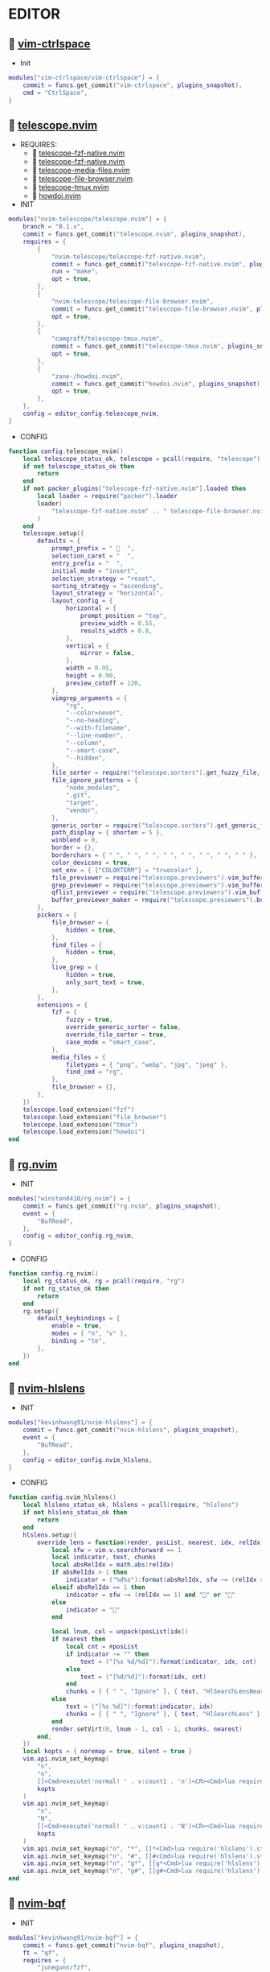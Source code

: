 *  EDITOR

**   [[https://github.com/vim-ctrlspace/vim-ctrlspace][vim-ctrlspace]]

    + Init

    #+begin_src lua
    modules["vim-ctrlspace/vim-ctrlspace"] = {
        commit = funcs.get_commit("vim-ctrlspace", plugins_snapshot),
        cmd = "CtrlSpace",
    }
    #+end_src

**   [[https://github.com/nvim-telescope/telescope.nvim][telescope.nvim]]

    + REQUIRES:
        *  [[https://github.com/nvim-telescope/telescope-fzf-native.nvim][telescope-fzf-native.nvim]]
        *  [[https://github.com/nvim-telescope/telescope-fzf-native.nvim][telescope-fzf-native.nvim]]
        *  [[https://github.com/nvim-telescope/telescope-media-files.nvim][telescope-media-files.nvim]]
        *  [[https://github.com/nvim-telescope/telescope-file-browser.nvim][telescope-file-browser.nvim]]
        *  [[https://github.com/camgraff/telescope-tmux.nvim][telescope-tmux.nvim]]
        *  [[https://github.com/zane-/howdoi.nvim][howdoi.nvim]]

    + INIT

    #+begin_src lua
    modules["nvim-telescope/telescope.nvim"] = {
        branch = "0.1.x",
        commit = funcs.get_commit("telescope.nvim", plugins_snapshot),
        requires = {
            {
                "nvim-telescope/telescope-fzf-native.nvim",
                commit = funcs.get_commit("telescope-fzf-native.nvim", plugins_snapshot),
                run = "make",
                opt = true,
            },
            {
                "nvim-telescope/telescope-file-browser.nvim",
                commit = funcs.get_commit("telescope-file-browser.nvim", plugins_snapshot),
                opt = true,
            },
            {
                "camgraff/telescope-tmux.nvim",
                commit = funcs.get_commit("telescope-tmux.nvim", plugins_snapshot),
                opt = true,
            },
            {
                "zane-/howdoi.nvim",
                commit = funcs.get_commit("howdoi.nvim", plugins_snapshot),
                opt = true,
            },
        },
        config = editor_config.telescope_nvim,
    }
    #+end_src

    + CONFIG

    #+begin_src lua
    function config.telescope_nvim()
        local telescope_status_ok, telescope = pcall(require, "telescope")
        if not telescope_status_ok then
            return
        end
        if not packer_plugins["telescope-fzf-native.nvim"].loaded then
            local loader = require("packer").loader
            loader(
                "telescope-fzf-native.nvim" .. " telescope-file-browser.nvim" .. " telescope-tmux.nvim" .. " howdoi.nvim"
            )
        end
        telescope.setup({
            defaults = {
                prompt_prefix = "   ",
                selection_caret = "  ",
                entry_prefix = "  ",
                initial_mode = "insert",
                selection_strategy = "reset",
                sorting_strategy = "ascending",
                layout_strategy = "horizontal",
                layout_config = {
                    horizontal = {
                        prompt_position = "top",
                        preview_width = 0.55,
                        results_width = 0.8,
                    },
                    vertical = {
                        mirror = false,
                    },
                    width = 0.95,
                    height = 0.90,
                    preview_cutoff = 120,
                },
                vimgrep_arguments = {
                    "rg",
                    "--color=never",
                    "--no-heading",
                    "--with-filename",
                    "--line-number",
                    "--column",
                    "--smart-case",
                    "--hidden",
                },
                file_sorter = require("telescope.sorters").get_fuzzy_file,
                file_ignore_patterns = {
                    "node_modules",
                    ".git",
                    "target",
                    "vendor",
                },
                generic_sorter = require("telescope.sorters").get_generic_fuzzy_sorter,
                path_display = { shorten = 5 },
                winblend = 0,
                border = {},
                borderchars = { " ", " ", " ", " ", " ", " ", " ", " " },
                color_devicons = true,
                set_env = { ["COLORTERM"] = "truecolor" },
                file_previewer = require("telescope.previewers").vim_buffer_cat.new,
                grep_previewer = require("telescope.previewers").vim_buffer_vimgrep.new,
                qflist_previewer = require("telescope.previewers").vim_buffer_qflist.new,
                buffer_previewer_maker = require("telescope.previewers").buffer_previewer_maker,
            },
            pickers = {
                file_browser = {
                    hidden = true,
                },
                find_files = {
                    hidden = true,
                },
                live_grep = {
                    hidden = true,
                    only_sort_text = true,
                },
            },
            extensions = {
                fzf = {
                    fuzzy = true,
                    override_generic_sorter = false,
                    override_file_sorter = true,
                    case_mode = "smart_case",
                },
                media_files = {
                    filetypes = { "png", "webp", "jpg", "jpeg" },
                    find_cmd = "rg",
                },
                file_browser = {},
            },
        })
        telescope.load_extension("fzf")
        telescope.load_extension("file_browser")
        telescope.load_extension("tmux")
        telescope.load_extension("howdoi")
    end
    #+end_src

**   [[https://github.com/winston0410/rg.nvim][rg.nvim]]

    + INIT

    #+begin_src lua
    modules["winston0410/rg.nvim"] = {
        commit = funcs.get_commit("rg.nvim", plugins_snapshot),
        event = {
            "BufRead",
        },
        config = editor_config.rg_nvim,
    }
    #+end_src

    + CONFIG

    #+begin_src lua
    function config.rg_nvim()
        local rg_status_ok, rg = pcall(require, "rg")
        if not rg_status_ok then
            return
        end
        rg.setup({
            default_keybindings = {
                enable = true,
                modes = { "n", "v" },
                binding = "te",
            },
        })
    end
    #+end_src

**   [[https://github.com/kevinhwang91/nvim-hlslens][nvim-hlslens]]

    + INIT

    #+begin_src lua
    modules["kevinhwang91/nvim-hlslens"] = {
        commit = funcs.get_commit("nvim-hlslens", plugins_snapshot),
        event = {
            "BufRead",
        },
        config = editor_config.nvim_hlslens,
    }
    #+end_src

    + CONFIG

    #+begin_src lua
    function config.nvim_hlslens()
        local hlslens_status_ok, hlslens = pcall(require, "hlslens")
        if not hlslens_status_ok then
            return
        end
        hlslens.setup({
            override_lens = function(render, posList, nearest, idx, relIdx)
                local sfw = vim.v.searchforward == 1
                local indicator, text, chunks
                local absRelIdx = math.abs(relIdx)
                if absRelIdx > 1 then
                    indicator = ("%d%s"):format(absRelIdx, sfw ~= (relIdx > 1) and "" or "")
                elseif absRelIdx == 1 then
                    indicator = sfw ~= (relIdx == 1) and "" or ""
                else
                    indicator = ""
                end
    
                local lnum, col = unpack(posList[idx])
                if nearest then
                    local cnt = #posList
                    if indicator ~= "" then
                        text = ("[%s %d/%d]"):format(indicator, idx, cnt)
                    else
                        text = ("[%d/%d]"):format(idx, cnt)
                    end
                    chunks = { { " ", "Ignore" }, { text, "HlSearchLensNear" } }
                else
                    text = ("[%s %d]"):format(indicator, idx)
                    chunks = { { " ", "Ignore" }, { text, "HlSearchLens" } }
                end
                render.setVirt(0, lnum - 1, col - 1, chunks, nearest)
            end,
        })
        local kopts = { noremap = true, silent = true }
        vim.api.nvim_set_keymap(
            "n",
            "n",
            [[<Cmd>execute('normal! ' . v:count1 . 'n')<CR><Cmd>lua require('hlslens').start()<CR>]],
            kopts
        )
        vim.api.nvim_set_keymap(
            "n",
            "N",
            [[<Cmd>execute('normal! ' . v:count1 . 'N')<CR><Cmd>lua require('hlslens').start()<CR>]],
            kopts
        )
        vim.api.nvim_set_keymap("n", "*", [[*<Cmd>lua require('hlslens').start()<CR>]], kopts)
        vim.api.nvim_set_keymap("n", "#", [[#<Cmd>lua require('hlslens').start()<CR>]], kopts)
        vim.api.nvim_set_keymap("n", "g*", [[g*<Cmd>lua require('hlslens').start()<CR>]], kopts)
        vim.api.nvim_set_keymap("n", "g#", [[g#<Cmd>lua require('hlslens').start()<CR>]], kopts)
    end
    #+end_src
**   [[https://github.com/kevinhwang91/nvim-bqf][nvim-bqf]]

    + INIT

    #+begin_src lua
    modules["kevinhwang91/nvim-bqf"] = {
        commit = funcs.get_commit("nvim-bqf", plugins_snapshot),
        ft = "qf",
        requires = {
            "junegunn/fzf",
            commit = funcs.get_commit("fzf", plugins_snapshot),
            run = function()
                vim.fn["fzf#install"]()
            end,
        },
        config = editor_config.nvim_bqf,
    }
    #+end_src

    + CONFIG

    #+begin_src lua
    function config.nvim_bqf()
        local bqf_status_ok, bqf = pcall(require, "bqf")
        if not bqf_status_ok then
            return
        end
        bqf.setup({
            preview = {
                border_chars = { "│", "│", "─", "─", "┌", "┐", "└", "┘", "█" },
            },
        })
    end
    #+end_src

**   [[https://gitlab.com/yorickpeterse/nvim-pqf][nvim-pqf]]

    + INIT

    #+begin_src lua
    modules["https://gitlab.com/yorickpeterse/nvim-pqf"] = {
        commit = funcs.get_commit("nvim-pqf", plugins_snapshot),
        config = editor_config.nvim_pqf,
    }
    #+end_src

        + CONFIG

    #+begin_src lua
    function config.nvim_pqf()
        local pqf_status_ok, pqf = pcall(require, "pqf")
        if not pqf_status_ok then
            return
        end
        pqf.setup()
    end
    #+end_src

**   [[https://github.com/nanozuki/tabby.nvim][tabby.nvim]]

    + INIT

    #+begin_src lua
    modules["nanozuki/tabby.nvim"] = {
        commit = funcs.get_commit("tabby.nvim", plugins_snapshot),
        config = editor_config.tabby_nvim,
    }
    #+end_src

    + CONFIG

    #+begin_src lua
    function config.tabby_nvim()
        local tabby_util_status_ok, tabby_util = pcall(require, "tabby.util")
        if not tabby_util_status_ok then
            return
        end
        local hl_tabline = {
            color_01 = _G.LVIM_COLORS.bg,
            color_02 = _G.LVIM_COLORS.color_01,
        }
        local get_tab_label = function(tab_number)
            local s, v = pcall(function()
                if not packer_plugins["vim-ctrlspace"].loaded then
                    vim.cmd("packadd vim-ctrlspace")
                end
                return vim.api.nvim_eval("ctrlspace#util#Gettabvar(" .. tab_number .. ", 'CtrlSpaceLabel')")
            end)
            if s then
                if v == "" then
                    return tab_number
                else
                    return tab_number .. ": " .. v
                end
            else
                return tab_number .. ": " .. v
            end
        end
        local components = function()
            local coms = {
                {
                    type = "text",
                    text = {
                        "    ",
                        hl = {
                            fg = hl_tabline.color_01,
                            bg = hl_tabline.color_02,
                            style = "bold",
                        },
                    },
                },
            }
            local tabs = vim.api.nvim_list_tabpages()
            local current_tab = vim.api.nvim_get_current_tabpage()
            local name_of_buf
            for _, tabid in ipairs(tabs) do
                local tab_number = vim.api.nvim_tabpage_get_number(tabid)
                name_of_buf = get_tab_label(tab_number)
                if tabid == current_tab then
                    table.insert(coms, {
                        type = "tab",
                        tabid = tabid,
                        label = {
                            "  " .. name_of_buf .. "  ",
                            hl = { fg = hl_tabline.color_02, bg = hl_tabline.color_01, style = "bold" },
                        },
                    })
                    local wins = tabby_util.tabpage_list_wins(current_tab)
                    local top_win = vim.api.nvim_tabpage_get_win(current_tab)
                    for _, winid in ipairs(wins) do
                        local icon = " "
                        if winid == top_win then
                            icon = " "
                        end
                        local bufid = vim.api.nvim_win_get_buf(winid)
                        local buf_name = vim.api.nvim_buf_get_name(bufid)
                        table.insert(coms, {
                            type = "win",
                            winid = winid,
                            label = icon .. vim.fn.fnamemodify(buf_name, ":~:.") .. "  ",
                        })
                    end
                else
                    table.insert(coms, {
                        type = "tab",
                        tabid = tabid,
                        label = {
                            "  " .. name_of_buf .. "  ",
                            hl = { fg = hl_tabline.color_01, bg = hl_tabline.color_02, style = "bold" },
                        },
                    })
                end
            end
            table.insert(coms, { type = "text", text = { " ", hl = { bg = hl_tabline.color_01, style = "bold" } } })
            return coms
        end
        local tabby_status_ok, tabby = pcall(require, "tabby")
        if not tabby_status_ok then
            return
        end
        tabby.setup({
            components = components,
        })
    end
    #+end_src

**   [[https://github.com/ethanholz/nvim-lastplace][nvim-lastplace]]

    + INIT

    #+begin_src lua
    modules["ethanholz/nvim-lastplace"] = {
        commit = funcs.get_commit("nvim-lastplace", plugins_snapshot),
        event = {
            "BufRead",
        },
        config = editor_config.nvim_lastplace,
    }
    #+end_src

    + CONFIG

    #+begin_src lua
    function config.nvim_lastplace()
        local nvim_lastplace_status_ok, nvim_lastplace = pcall(require, "nvim-lastplace")
        if not nvim_lastplace_status_ok then
            return
        end
        nvim_lastplace.setup({
            lastplace_ignore_buftype = { "quickfix", "nofile", "help" },
            lastplace_ignore_filetype = { "gitcommit", "gitrebase", "svn", "hgcommit" },
            lastplace_open_folds = true,
        })
    end
    #+end_src

**   [[https://github.com/monaqa/dial.nvim][dial.nvim]]

    + INIT

    #+begin_src lua
    modules["monaqa/dial.nvim"] = {
        commit = funcs.get_commit("dial.nvim", plugins_snapshot),
        event = {
            "BufRead",
        },
        config = editor_config.dial_nvim,
    }
    #+end_src

    + CONFIG

    #+begin_src lua
    function config.dial_nvim()
        local dial_config_status_ok, dial_config = pcall(require, "dial.config")
        if not dial_config_status_ok then
            return
        end
        local dial_augend_status_ok, dial_augend = pcall(require, "dial.augend")
        if not dial_augend_status_ok then
            return
        end
        dial_config.augends:register_group({
            default = {
                dial_augend.integer.alias.decimal,
                dial_augend.integer.alias.hex,
                dial_augend.date.alias["%Y/%m/%d"],
                dial_augend.constant.new({
                    elements = { "true", "false" },
                    word = true,
                    cyclic = true,
                }),
                dial_augend.constant.new({
                    elements = { "True", "False" },
                    word = true,
                    cyclic = true,
                }),
                dial_augend.constant.new({
                    elements = { "and", "or" },
                    word = true,
                    cyclic = true,
                }),
                dial_augend.constant.new({
                    elements = { "&&", "||" },
                    word = false,
                    cyclic = true,
                }),
            },
        })
        local opts = { noremap = true, silent = true }
        vim.api.nvim_set_keymap("n", "<C-a>", "<Plug>(dial-increment)", opts)
        vim.api.nvim_set_keymap("n", "<C-x>", "<Plug>(dial-decrement)", opts)
        vim.api.nvim_set_keymap("v", "<C-a>", "<Plug>(dial-increment)", opts)
        vim.api.nvim_set_keymap("v", "<C-x>", "<Plug>(dial-decrement)", opts)
        vim.api.nvim_set_keymap("v", "g<C-a>", "<Plug>(dial-increment)", opts)
        vim.api.nvim_set_keymap("v", "g<C-x>", "<Plug>(dial-decrement)", opts)
    end
    #+end_src

**   [[https://github.com/booperlv/nvim-gomove][nvim-gomove]]

    + INIT

    #+begin_src lua
    modules["booperlv/nvim-gomove"] = {
        commit = funcs.get_commit("nvim-gomove", plugins_snapshot),
        event = {
            "BufRead",
        },
        config = editor_config.nvim_gomove,
    }
    #+end_src

    + CONFIG

    #+begin_src lua
    function config.nvim_gomove()
        local gomove_status_ok, gomove = pcall(require, "gomove")
        if not gomove_status_ok then
            return
        end
        gomove.setup()
    end
    #+end_src

**   [[https://github.com/RRethy/nvim-treesitter-textsubjects][nvim-treesitter-textsubjects]]

    + INIT

    #+begin_src lua
    modules["RRethy/nvim-treesitter-textsubjects"] = {
        commit = funcs.get_commit("nvim-treesitter-textsubjects", plugins_snapshot),
        event = {
            "BufRead",
        },
        config = editor_config.nvim_gomove,
    }
    #+end_src

    + CONFIG

    #+begin_src lua
    function config.nvim_treesitter_textsubjects()
        local nvim_treesitter_configs_status_ok, nvim_treesitter_configs = pcall(require, "nvim-treesitter.configs")
        if not nvim_treesitter_configs_status_ok then
            return
        end
        nvim_treesitter_configs.setup({
            textsubjects = {
                enable = true,
                prev_selection = ",",
                keymaps = {
                    ["ms"] = "textsubjects-smart",
                    ["mo"] = "textsubjects-container-outer",
                    ["mi"] = "textsubjects-container-inner",
                },
            },
        })
    end
    #+end_src
**   [[https://github.com/NTBBloodbath/rest.nvim][rest.nvim]]

    + INIT

    #+begin_src lua
    modules["NTBBloodbath/rest.nvim"] = {
        commit = funcs.get_commit("rest.nvim", plugins_snapshot),
        ft = "http",
        config = languages_config.rest_nvim,
    }
    #+end_src

    + CONFIG

    #+begin_src lua
    function config.rest_nvim()
        local rest_nvim_status_ok, rest_nvim = pcall(require, "rest-nvim")
        if not rest_nvim_status_ok then
            return
        end
        rest_nvim.setup()
    end
    #+end_src

**   [[https://github.com/michaelb/sniprun][sniprun]]

    + REQUIRES:
        *  [[https://github.com/neovim/nvim-lspconfig][nvim-lspconfig]]

    + INIT

    #+begin_src lua
    modules["michaelb/sniprun"] = {
        commit = funcs.get_commit("sniprun", plugins_snapshot),
        requires = {
            "neovim/nvim-lspconfig",
            commit = funcs.get_commit("nvim-lspconfig", plugins_snapshot),
        },
        run = "bash ./install.sh",
        cmd = {
            "SnipRun",
            "SnipInfo",
            "SnipReset",
            "SnipReplMemoryClean",
            "SnipClose",
        },
        config = languages_config.sniprun,
    }
    #+end_src

    + CONFIG

    #+begin_src lua
    function config.sniprun()
        local sniprun_status_ok, sniprun = pcall(require, "sniprun")
        if not sniprun_status_ok then
            return
        end
        sniprun.setup()
    end
    #+end_src

**   [[https://github.com/CRAG666/code_runner.nvim][code_runner.nvim]]

    + REQUIRES:
        *  [[https://github.com/nvim-lua/plenary.nvim][plenary.nvim]]

    + INIT

    #+begin_src lua
    modules["CRAG666/code_runner.nvim"] = {
        commit = funcs.get_commit("code_runner.nvim", plugins_snapshot),
        requires = {
            "nvim-lua/plenary.nvim",
            commit = funcs.get_commit("plenary.nvim", plugins_snapshot),
        },
        config = editor_config.code_runner_nvim,
    }
    #+end_src

    + CONFIG

    #+begin_src lua
    function config.code_runner_nvim()
        local code_runner_status_ok, code_runner = pcall(require, "code_runner")
        if not code_runner_status_ok then
            return
        end
        code_runner.setup({})
    end
    #+end_src

**   [[https://github.com/windwp/nvim-spectre][nvim-spectre]]

    + REQUIRES:
        *  [[https://github.com/nvim-lua/popup.nvim][popup.nvim]]
        *  [[https://github.com/nvim-lua/plenary.nvim][plenary.nvim]]

    + INIT

    #+begin_src lua
    modules["windwp/nvim-spectre"] = {
        commit = funcs.get_commit("nvim-spectre", plugins_snapshot),
        cmd = "Spectre",
        requires = {
            {
                "nvim-lua/popup.nvim",
                commit = funcs.get_commit("popup.nvim", plugins_snapshot),
            },
            {
                "nvim-lua/plenary.nvim",
                commit = funcs.get_commit("plenary.nvim", plugins_snapshot),
            },
        },
        config = editor_config.nvim_spectre,
    }
    #+end_src

    + CONFIG

    #+begin_src lua
    function config.nvim_spectre()
        local spectre_status_ok, spectre = pcall(require, "spectre")
        if not spectre_status_ok then
            return
        end
        vim.api.nvim_create_user_command("Spectre", "lua require('spectre').open()", {})
        spectre.setup({
            color_devicons = true,
            line_sep_start = "-----------------------------------------",
            result_padding = "|  ",
            line_sep = "-----------------------------------------",
            highlight = {
                ui = "String",
                search = "DiffAdd",
                replace = "DiffChange",
            },
            mapping = {
                ["delete_line"] = nil,
                ["enter_file"] = nil,
                ["send_to_qf"] = nil,
                ["replace_cmd"] = nil,
                ["show_option_menu"] = nil,
                ["run_replace"] = nil,
                ["change_view_mode"] = nil,
                ["toggle_ignore_case"] = nil,
                ["toggle_ignore_hidden"] = nil,
            },
            find_engine = {
                ["rg"] = {
                    cmd = "rg",
                    args = {
                        "--color=never",
                        "--no-heading",
                        "--with-filename",
                        "--line-number",
                        "--column",
                    },
                    options = {
                        ["ignore-case"] = {
                            value = "--ignore-case",
                            icon = "[I]",
                            desc = "ignore case",
                        },
                        ["hidden"] = {
                            value = "--hidden",
                            desc = "hidden file",
                            icon = "[H]",
                        },
                    },
                },
                ["ag"] = {
                    cmd = "ag",
                    args = { "--vimgrep", "-s" },
                    options = {
                        ["ignore-case"] = {
                            value = "-i",
                            icon = "[I]",
                            desc = "ignore case",
                        },
                        ["hidden"] = {
                            value = "--hidden",
                            desc = "hidden file",
                            icon = "[H]",
                        },
                    },
                },
            },
            replace_engine = {
                ["sed"] = {
                    cmd = "sed",
                    args = nil,
                },
                options = {
                    ["ignore-case"] = {
                        value = "--ignore-case",
                        icon = "[I]",
                        desc = "ignore case",
                    },
                },
            },
            default = {
                find = {
                    cmd = "rg",
                    options = { "ignore-case" },
                },
                replace = {
                    cmd = "sed",
                },
            },
            replace_vim_cmd = "cfdo",
            is_open_target_win = true,
            is_insert_mode = false,
        })
    end
    #+end_src

**   [[https://github.com/numToStr/Comment.nvim][Comment.nvim]]

    + INIT

    #+begin_src lua
    modules["numToStr/Comment.nvim"] = {
        commit = funcs.get_commit("Comment.nvim", plugins_snapshot),
        event = {
            "CursorMoved",
        },
        config = editor_config.comment_nvim,
    }
    #+end_src

    + CONFIG

    #+begin_src lua
    function config.comment_nvim()
        local comment_status_ok, comment = pcall(require, "Comment")
        if not comment_status_ok then
            return
        end
        comment.setup()
    end
    #+end_src

**   [[https://github.com/ton/vim-bufsurf][vim-bufsurf]]

    + INIT

    #+begin_src lua
    modules["ton/vim-bufsurf"] = {
        commit = funcs.get_commit("vim-bufsurf", plugins_snapshot),
        event = {
            "BufRead",
        },
    }
    #+end_src

**   [[https://github.com/danymat/neogen][neogen]]

    + REQUIRES:
        *  [[https://github.com/nvim-treesitter/nvim-treesitter][nvim-treesitter]]

    + INIT

    #+begin_src lua
    modules["danymat/neogen"] = {
        commit = funcs.get_commit("neogen", plugins_snapshot),
        requires = {
            "nvim-treesitter/nvim-treesitter",
            commit = funcs.get_commit("nvim-treesitter", plugins_snapshot),
        },
        event = {
            "BufRead",
        },
        config = editor_config.neogen,
    }
    #+end_src

    + Config

    #+begin_src lua
    function config.neogen()
        local neogen_status_ok, neogen = pcall(require, "neogen")
        if not neogen_status_ok then
            return
        end
        neogen.setup({
            snippet_engine = "luasnip",
        })
        vim.api.nvim_create_user_command("NeogenFile", "lua require('neogen').generate({ type = 'file' })", {})
        vim.api.nvim_create_user_command("NeogenClass", "lua require('neogen').generate({ type = 'class' })", {})
        vim.api.nvim_create_user_command("NeogenFunction", "lua require('neogen').generate({ type = 'func' })", {})
        vim.api.nvim_create_user_command("NeogenType", "lua require('neogen').generate({ type = 'type' })", {})
        local opts = { noremap = true, silent = true }
        vim.api.nvim_set_keymap("i", "<C-l>", ":lua require('neogen').jump_next<CR>", opts)
        vim.api.nvim_set_keymap("i", "<C-h>", ":lua require('neogen').jump_prev<CR>", opts)
    end
    #+end_src

**   [[https://github.com/norcalli/nvim-colorizer.lua][nvim-colorizer.lua]]

    + INIT

    #+begin_src lua
    modules["norcalli/nvim-colorizer.lua"] = {
        commit = funcs.get_commit("nvim-colorizer.lua", plugins_snapshot),
        event = {
            "BufRead",
        },
        config = editor_config.nvim_colorize_lua,
    }
    #+end_src

    + CONFIG

    #+begin_src lua
    function config.nvim_colorize_lua()
        local colorizer_status_ok, colorizer = pcall(require, "colorizer")
        if not colorizer_status_ok then
            return
        end
        colorizer.setup({
            "*",
        }, {
            RGB = true,
            RRGGBB = true,
            RRGGBBAA = true,
            rgb_fn = true,
            hsl_fn = true,
            css = true,
            css_fn = true,
        })
    end
    #+end_src

**   [[https://github.com/ziontee113/color-picker.nvim][color-picker.nvim]]

    + INIT

    #+begin_src lua
    modules["ziontee113/color-picker.nvim"] = {
        commit = funcs.get_commit("color-picker.nvim", plugins_snapshot),
        event = {
            "BufRead",
        },
        config = editor_config.color_picker_nvim,
    }
    #+end_src

    + CONFIG

    #+begin_src lua
    function config.color_picker_nvim()
        local color_picker_status_ok, color_picker = pcall(require, "color-picker")
        if not color_picker_status_ok then
            return
        end
        color_picker.setup({})
    end
    #+end_src

**   [[https://github.com/lvim-tech/lvim-colorcolumn][lvim-colorcolumn]]

    + INIT

    #+begin_src lua
    modules["lvim-tech/lvim-colorcolumn"] = {
        commit = funcs.get_commit("lvim-colorcolumn", plugins_snapshot),
        event = {
            "BufRead",
        },
        config = editor_config.lvim_colorcolumn,
    }
    #+end_src

    + CONFIG

    #+begin_src lua
    function config.lvim_colorcolumn()
        local lvim_colorcolumn_status_ok, lvim_colorcolumn = pcall(require, "lvim-colorcolumn")
        if not lvim_colorcolumn_status_ok then
            return
        end
        lvim_colorcolumn.setup()
    end
    #+end_src

**   [[https://github.com/declancm/cinnamon.nvim][cinnamon.nvim]]

    + INIT

    #+begin_src lua
    modules["declancm/cinnamon.nvim"] = {
        commit = funcs.get_commit("cinnamon.nvim", plugins_snapshot),
        event = {
            "BufRead",
        },
        config = editor_config.cinnamon_nvim,
    }
    #+end_src

    + CONFIG

    #+begin_src lua
    function config.cinnamon_nvim()
        local cinnamon_status_ok, cinnamon = pcall(require, "cinnamon")
        if not cinnamon_status_ok then
            return
        end
        cinnamon.setup({
            extra_keymaps = true,
            extended_keymaps = true,
        })
    end
    #+end_src

**   [[https://github.com/phaazon/hop.nvim][hop.nvim]]

    + INIT

    #+begin_src lua
    modules["phaazon/hop.nvim"] = {
        branch = "v2",
        commit = funcs.get_commit("hop.nvim", plugins_snapshot),
        event = {
            "BufRead",
        },
        branch = "v2",
        config = editor_config.hop_nvim,
    }
    #+end_src

    + CONFIG

    #+begin_src lua
    function config.hop_nvim()
        local hop_status_ok, hop = pcall(require, "hop")
        if not hop_status_ok then
            return
        end
        hop.setup()
    end
    #+end_src

**   [[https://github.com/folke/todo-comments.nvim][todo-comments.nvim]]

    + REQUIRES:
        *  [[https://github.com/nvim-lua/plenary.nvim][plenary.nvim]]

    + INIT

    #+begin_src lua
    modules["folke/todo-comments.nvim"] = {
        commit = funcs.get_commit("todo-comments.nvim", plugins_snapshot),
        requires = {
            "nvim-lua/plenary.nvim",
            commit = funcs.get_commit("plenary.nvim", plugins_snapshot),
        },
        event = {
            "BufRead",
        },
        config = editor_config.todo_comments_nvim,
    }
    #+end_src

    + CONFIG

    #+begin_src lua
    function config.todo_comments_nvim()
        local todo_comments_status_ok, todo_comments = pcall(require, "todo-comments")
        if not todo_comments_status_ok then
            return
        end
        todo_comments.setup({
            colors = {
                error = { _G.LVIM_COLORS.color_02 },
                warning = { _G.LVIM_COLORS.color_03 },
                info = { _G.LVIM_COLORS.color_05 },
                hint = { _G.LVIM_COLORS.color_04 },
                default = { _G.LVIM_COLORS.color_05 },
            },
        })
    end
    #+end_src

**   [[https://github.com/anuvyklack/pretty-fold.nvim][pretty-fold.nvim]]

    + REQUIRES:
        *  [[https://github.com/anuvyklack/fold-preview.nvim][fold-preview.nvim]]

    + INIT

    #+begin_src lua
    modules["anuvyklack/pretty-fold.nvim"] = {
        commit = funcs.get_commit("pretty-fold.nvim", plugins_snapshot),
        requires = {
            "anuvyklack/fold-preview.nvim",
            commit = funcs.get_commit("fold-preview.nvim", plugins_snapshot),
        },
        event = {
            "BufRead",
        },
        config = editor_config.pretty_fold_nvim,
    }
    #+end_src

    + CONFIG

    #+begin_src lua
    function config.pretty_fold_nvim()
        local pretty_fold_status_ok, pretty_fold = pcall(require, "pretty-fold")
        if not pretty_fold_status_ok then
            return
        end
        pretty_fold.setup({
            fill_char = "─",
            sections = {
                left = {
                    "content",
                },
                right = {
                    "┤ ",
                    "number_of_folded_lines",
                    " ├─",
                },
            },
            ft_ignore = { "org" },
        })
        local fold_preview_status_ok, fold_preview = pcall(require, "fold-preview")
        if not fold_preview_status_ok then
            return
        end
        fold_preview.setup({
            default_keybindings = false,
        })
        local map = require("fold-preview").mapping
        function _G.fold_preview()
            map.show_close_preview_open_fold()
            vim.cmd("IndentBlanklineRefresh")
        end
    
        vim.api.nvim_create_user_command("FoldPreview", "lua _G.fold_preview()", {})
    end
    #+end_src

**   [[https://github.com/renerocksai/calendar-vim][calendar-vim]]

    + INIT

    #+begin_src lua
    modules["renerocksai/calendar-vim"] = {
        commit = funcs.get_commit("calendar-vim", plugins_snapshot),
        cmd = { "Calendar", "CalendarH", "CalendarT", "CalendarVR" },
        config = editor_config.calendar_vim,
    }
    #+end_src

    + CONFIG

    #+begin_src lua
    function config.calendar_vim()
        vim.g.calendar_diary_extension = ".org"
        vim.g.calendar_diary = "~/Org/diary/"
        vim.g.calendar_diary_path_pattern = "{YYYY}-{MM}-{DD}{EXT}"
        vim.g.calendar_monday = 1
        vim.g.calendar_weeknm = 1
    end
    #+end_src
